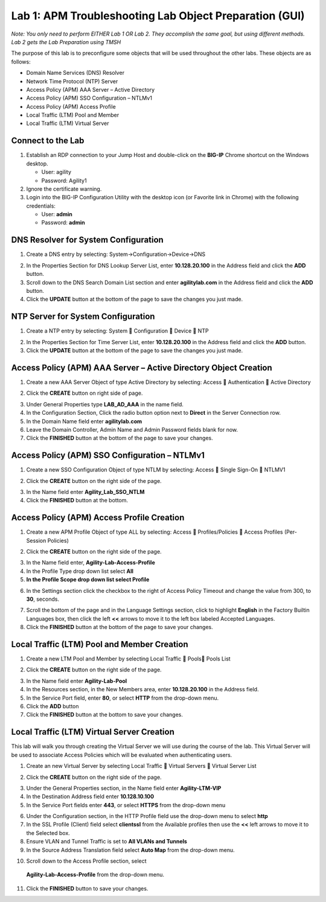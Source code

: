 Lab 1: APM Troubleshooting Lab Object Preparation (GUI)
=======================================================

*Note:  You only need to perform EITHER Lab 1 OR Lab 2.  They accomplish the same goal, but using different methods.  Lab 2 gets the Lab Preparation using TMSH*

The purpose of this lab is to preconfigure some objects that will be
used throughout the other labs. These objects are as follows:

-  Domain Name Services (DNS) Resolver
-  Network Time Protocol (NTP) Server
-  Access Policy (APM) AAA Server – Active Directory
-  Access Policy (APM) SSO Configuration – NTLMv1
-  Access Policy (APM) Access Profile
-  Local Traffic (LTM) Pool and Member
-  Local Traffic (LTM) Virtual Server

Connect to the Lab
------------------

|image1|

1. Establish an RDP connection to your Jump Host and double-click on the
   **BIG-IP** Chrome shortcut on the Windows desktop.

   -  User: agility
   -  Password: Agility1

2. Ignore the certificate warning.

3. Login into the BIG-IP Configuration Utility with the desktop icon (or
   Favorite link in Chrome) with the following credentials:

   -  User: **admin**
   -  Password: **admin**

DNS Resolver for System Configuration
-------------------------------------

|image2|

1. Create a DNS entry by selecting: System->Configuration->Device->DNS

|image3|

2. In the Properties Section for DNS Lookup Server List, enter
   **10.128.20.100** in the Address field and click the **ADD** button.

3. Scroll down to the DNS Search Domain List section and enter
   **agilitylab.com** in the Address field and click the **ADD** button.

4. Click the **UPDATE** button at the bottom of the page to save the
   changes you just made.

NTP Server for System Configuration
-----------------------------------

|image4|

1. Create a NTP entry by selecting: System  Configuration  Device 
   NTP

|image5|

2. In the Properties Section for Time Server List, enter
   **10.128.20.100** in the Address field and click the **ADD** button.

3. Click the **UPDATE** button at the bottom of the page to save the
   changes you just made.

Access Policy (APM) AAA Server – Active Directory Object Creation
-----------------------------------------------------------------

|image6|

1. Create a new AAA Server Object of type Active Directory by selecting:
   Access  Authentication  Active Directory

|image7|

2. Click the **CREATE** button on right side of page.

|image8|

3. Under General Properties type **LAB\_AD\_AAA** in the name field.

4. In the Configuration Section, Click the radio button option next to
   **Direct** in the Server Connection row.

5. In the Domain Name field enter **agilitylab.com**

6. Leave the Domain Controller, Admin Name and Admin Password fields
   blank for now.

7. Click the **FINISHED** button at the bottom of the page to save your
   changes.

Access Policy (APM) SSO Configuration – NTLMv1
----------------------------------------------

|image9|

1. Create a new SSO Configuration Object of type NTLM by selecting:
   Access  Single Sign-On  NTLMV1

|image10|

2. Click the **CREATE** button on the right side of the page.

|image11|

3. In the Name field enter **Agility\_Lab\_SSO\_NTLM**

4. Click the **FINISHED** button at the bottom.

Access Policy (APM) Access Profile Creation
-------------------------------------------

|image12|

1. Create a new APM Profile Object of type ALL by selecting: Access 
   Profiles/Policies  Access Profiles (Per-Session Policies)

|image13|

2. Click the **CREATE** button on the right side of the page.

|image14|

3. In the Name field enter, **Agility-Lab-Access-Profile**

4. In the Profile Type drop down list select **All**

5. **In the Profile Scope drop down list select Profile**

|image15|

6. In the Settings section click the checkbox to the right of Access
   Policy Timeout and change the value from 300, to **30**, seconds.

|image16|

7. Scroll the bottom of the page and in the Language Settings section,
   click to highlight **English** in the Factory Builtin Languages box,
   then click the left **<<** arrows to move it to the left box labeled
   Accepted Languages.

8. Click the **FINISHED** button at the bottom of the page to save your
   changes.

Local Traffic (LTM) Pool and Member Creation
--------------------------------------------

|image17|

1. Create a new LTM Pool and Member by selecting Local Traffic  Pools
   Pools List

|image18|

2. Click the **CREATE** button on the right side of the page.

|image19|

3. In the Name field enter **Agility-Lab-Pool**

4. In the Resources section, in the New Members area, enter
   **10.128.20.100** in the Address field.

5. In the Service Port field, enter **80**, or select **HTTP** from the
   drop-down menu.

6. Click the **ADD** button

7. Click the **FINISHED** button at the bottom to save your changes.

Local Traffic (LTM) Virtual Server Creation
-------------------------------------------

This lab will walk you through creating the Virtual Server we will use
during the course of the lab. This Virtual Server will be used to
associate Access Policies which will be evaluated when authenticating
users.

|image20|

1. Create an new Virtual Server by selecting Local Traffic  Virtual
   Servers  Virtual Server List

|image21|

2. Click the **CREATE** button on the right side of the page.

|image22|

3. Under the General Properties section, in the Name field enter
   **Agility-LTM-VIP**

4. In the Destination Address field enter **10.128.10.100**

5. In the Service Port fields enter **443**, or select **HTTPS** from
   the drop-down menu

|image23|

6. Under the Configuration section, in the HTTP Profile field use the
   drop-down menu to select **http**

7. In the SSL Profile (Client) field select **clientssl** from the
   Available profiles then use the **<<** left arrows to move it to the
   Selected box.

8. Ensure VLAN and Tunnel Traffic is set to **All VLANs and Tunnels**

9. In the Source Address Translation field select **Auto Map** from the
   drop-down menu.

|image24|

10. Scroll down to the Access Profile section, select
   **Agility-Lab-Access-Profile** from the drop-down menu.

|image25|

11. Click the **FINISHED** button to save your changes.


.. |image1| image:: /_static/class4/image3.png
   :width: 5.30000in
   :height: 3.34687in
.. |image2| image:: /_static/class4/image4.png
   :width: 5.30000in
   :height: 1.87749in
.. |image3| image:: /_static/class4/image5.png
   :width: 5.28125in
   :height: 7.47544in
.. |image4| image:: /_static/class4/image6.png
   :width: 5.30000in
   :height: 1.48855in
.. |image5| image:: /_static/class4/image7.png
   :width: 5.28125in
   :height: 3.99637in
.. |image6| image:: /_static/class4/image9.png
   :width: 5.30972in
   :height: 2.05069in
.. |image7| image:: /_static/class4/image10.png
   :width: 5.21875in
   :height: 0.71782in
.. |image8| image:: /_static/class4/image11.png
   :width: 5.21875in
   :height: 6.02240in
.. |image9| image:: /_static/class4/image13.png
   :width: 5.30972in
   :height: 2.66111in
.. |image10| image:: /_static/class4/image14.png
   :width: 5.30000in
   :height: 0.79642in
.. |image11| image:: /_static/class4/image16.png
   :width: 5.30972in
   :height: 6.01667in
.. |image12| image:: /_static/class4/image18.png
   :width: 5.30972in
   :height: 1.95069in
.. |image13| image:: /_static/class4/image19.png
   :width: 5.30000in
   :height: 0.42589in
.. |image14| image:: /_static/class4/image21.png
   :width: 5.30972in
   :height: 2.25208in
.. |image15| image:: /_static/class4/image22.png
   :width: 5.23333in
   :height: 2.07270in
.. |image16| image:: /_static/class4/image23.png
   :width: 5.18567in
   :height: 2.05208in
.. |image17| image:: /_static/class4/image24.png
   :width: 5.25792in
   :height: 2.94792in
.. |image18| image:: /_static/class4/image25.png
   :width: 5.30000in
   :height: 0.88333in
.. |image19| image:: /_static/class4/image26.png
   :width: 5.23958in
   :height: 5.90988in
.. |image20| image:: /_static/class4/image27.png
    :width: 5.28571in
    :height: 2.00000in
.. |image21| image:: /_static/class4/image28.png
    :width: 5.30000in
    :height: 0.47834in
.. |image22| image:: /_static/class4/image29.png
    :width: 5.27083in
    :height: 3.12743in
.. |image23| image:: /_static/class4/image30.png
    :width: 5.19792in
    :height: 5.54507in
.. |image24| image:: /_static/class4/image31.png
    :width: 5.30913in
    :height: 2.26042in
.. |image25| image:: /_static/class4/image32.png
    :width: 5.30000in
    :height: 1.04073in
